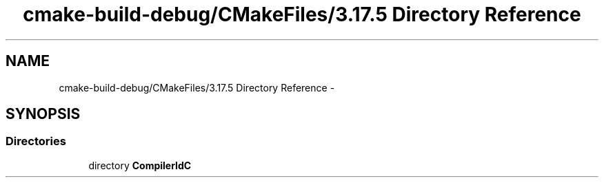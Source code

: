 .TH "cmake-build-debug/CMakeFiles/3.17.5 Directory Reference" 3 "Tue Jun 7 2022" "cough_cough" \" -*- nroff -*-
.ad l
.nh
.SH NAME
cmake-build-debug/CMakeFiles/3.17.5 Directory Reference \- 
.SH SYNOPSIS
.br
.PP
.SS "Directories"

.in +1c
.ti -1c
.RI "directory \fBCompilerIdC\fP"
.br
.in -1c
